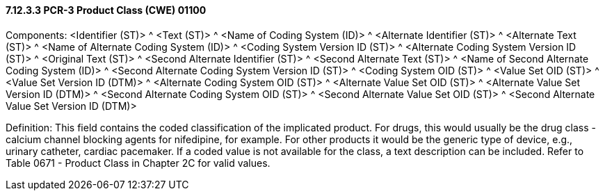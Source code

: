 ==== 7.12.3.3 PCR-3 Product Class (CWE) 01100

Components: <Identifier (ST)> ^ <Text (ST)> ^ <Name of Coding System (ID)> ^ <Alternate Identifier (ST)> ^ <Alternate Text (ST)> ^ <Name of Alternate Coding System (ID)> ^ <Coding System Version ID (ST)> ^ <Alternate Coding System Version ID (ST)> ^ <Original Text (ST)> ^ <Second Alternate Identifier (ST)> ^ <Second Alternate Text (ST)> ^ <Name of Second Alternate Coding System (ID)> ^ <Second Alternate Coding System Version ID (ST)> ^ <Coding System OID (ST)> ^ <Value Set OID (ST)> ^ <Value Set Version ID (DTM)> ^ <Alternate Coding System OID (ST)> ^ <Alternate Value Set OID (ST)> ^ <Alternate Value Set Version ID (DTM)> ^ <Second Alternate Coding System OID (ST)> ^ <Second Alternate Value Set OID (ST)> ^ <Second Alternate Value Set Version ID (DTM)>

Definition: This field contains the coded classification of the implicated product. For drugs, this would usually be the drug class - calcium channel blocking agents for nifedipine, for example. For other products it would be the generic type of device, e.g., urinary catheter, cardiac pacemaker. If a coded value is not available for the class, a text description can be included. Refer to Table 0671 - Product Class in Chapter 2C for valid values.

